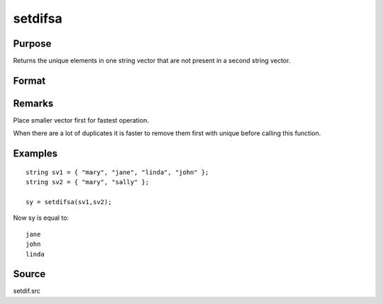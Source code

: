 
setdifsa
==============================================

Purpose
----------------
Returns the unique elements in one string vector that are not present in a second string vector.

Format
----------------
.. function:: setdifsa(sv1, sv2)

    :param sv1: 
    :type sv1: Nx1 or 1xN string vector

    :param sv2: 
    :type sv2: Mx1 or 1xM string vector

    :returns: sy (*Lx1 vector containing all unique values that are in sv1 and are not in sv2*), sorted in ascending order.

Remarks
-------

Place smaller vector first for fastest operation.

When there are a lot of duplicates it is faster to remove them first
with unique before calling this function.


Examples
----------------

::

    string sv1 = { "mary", "jane", "linda", "john" };
    string sv2 = { "mary", "sally" };
     
    sy = setdifsa(sv1,sv2);

Now sy is equal to:

::

    jane
    john
    linda

Source
------

setdif.src

.. seealso:: Functions :func:`setdif`
